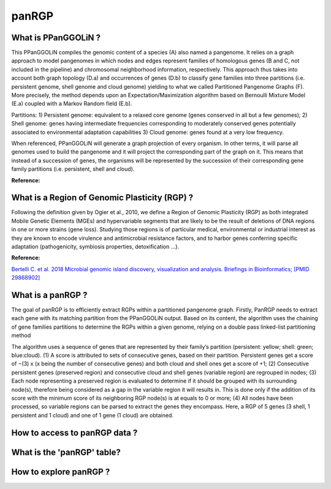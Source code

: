 ######################
panRGP
######################

What is PPanGGOLiN ?
-------------------------------------------------------

This PPanGGOLiN compiles the genomic content of a species (A) also named a pangenome. It relies on a graph approach to model pangenomes in which nodes and edges represent families of homologous genes (B and C, not included in the pipeline) and chromosomal neighborhood information, respectively. This approach thus takes into account both graph topology (D.a) and occurrences of genes (D.b) to classify gene families into three partitions (i.e. persistent genome, shell genome and cloud genome) yielding to what we called Partitioned Pangenome Graphs (F). More precisely, the method depends upon an Expectation/Maximization algorithm based on Bernoulli Mixture Model (E.a) coupled with a Markov Random field (E.b).

Partitions:
1) Persistent genome: equivalent to a relaxed core genome (genes conserved in all but a few genomes);
2) Shell genome: genes having intermediate frequencies corresponding to moderately conserved genes potentially associated to environmental adaptation capabilities
3) Cloud genome: genes found at a very low frequency.

.. image:: img/ppanggolin.png

When referenced, PPanGGOLiN will generate a graph projection of every organism. In other terms, it will parse all genomes used to build the pangenome and it will project the corresponding part of the graph on it. This means that instead of a succession of genes, the organisms will be represented by the succession of their corresponding gene family partitions (i.e. persistent, shell and cloud).

**Reference:**

.. PPanGGOLiN: https://github.com/ggautreau/PPanGGOLiN

What is a Region of Genomic Plasticity (RGP) ?
-------------------------------------------------------

Following the definition given by Ogier et al., 2010, we define a Region of Genomic Plasticity (RGP) as both integrated Mobile Genetic Elements (MGEs) and hypervariable segments that are likely to be the result of deletions of DNA regions in one or more strains (gene loss). Studying those regions is of particular medical, environmental or industrial interest as they are known to encode virulence and antimicrobial resistance factors, and to harbor genes conferring specific adaptation (pathogenicity, symbiosis properties, detoxification ...).

**Reference:**

`Bertelli C. et al. 2018 Microbial genomic island discovery, visualization and analysis. Briefings in Bioinformatics; [PMID 29868902] <https://www.ncbi.nlm.nih.gov/pubmed/29868902>`_

What is a panRGP ?
-------------------------------------------------------

The goal of panRGP is to efficiently extract RGPs within a partitioned pangenome graph. Firstly, PanRGP needs to extract each gene with its matching partition from the PPanGGOLiN output. Based on its content, the algorithm uses the chaining of gene families partitions to determine the RGPs within a given genome, relying on a double pass linked-list partitioning method

.. image:: img/panRGP.png

The algorithm uses a sequence of genes that are represented by their family’s partition (persistent: yellow; shell: green; blue:cloud). (1) A score is attributed to sets of consecutive genes, based on their partition. Persistent genes get a score of −(3) x (x being the number of consecutive genes) and both cloud and shell ones get a score of +1; (2) Consecutive persistent genes (preserved region) and consecutive cloud and shell genes (variable region) are regrouped in nodes; (3) Each node representing a preserved region is evaluated to determine if it should be grouped with its surrounding node(s), therefore being considered as a gap in the variable region it will results in. This is done only if the addition of its score with the minimum score of its neighboring RGP node(s) is at equals to 0 or more; (4) All nodes have been processed, so variable regions can be parsed to extract the genes they encompass. Here, a RGP of 5 genes (3 shell, 1 persistent and 1 cloud) and one of 1 gene (1 cloud) are obtained.

How to access to panRGP data ?
-------------------------------------------------------


What is the 'panRGP' table?
--------------------------------------------------------


.. image:: img/integronFinder_prediction.png



How to explore panRGP ?
--------------------------------------------------------



